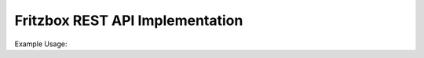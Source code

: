Fritzbox REST API Implementation
================================

Example Usage:

.. code-block:: python
  with fritzbox(password = 'offline1234') as fritz:

    active_devices = fritz.get_devices(passive = False)

    for device in active_devices:
      print(device)